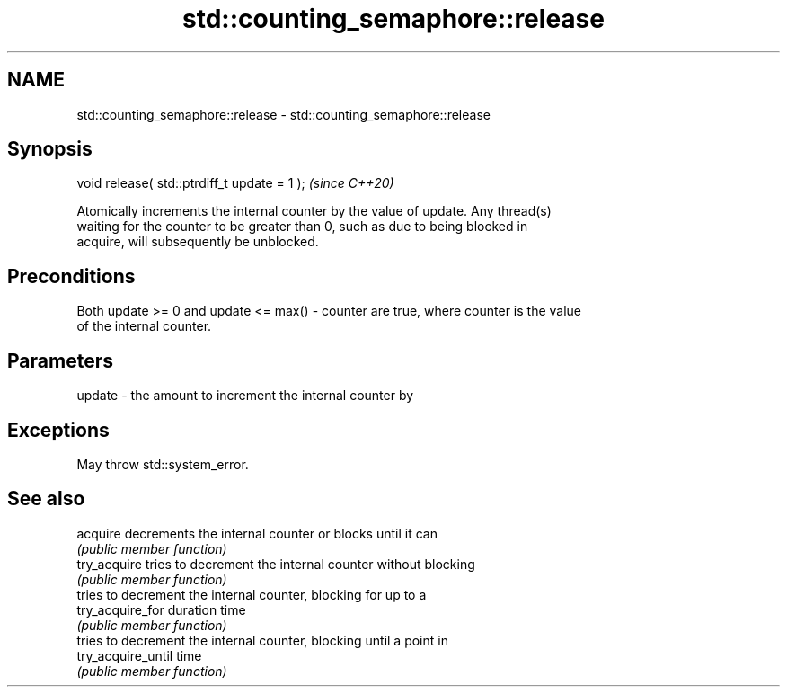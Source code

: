 .TH std::counting_semaphore::release 3 "2024.06.10" "http://cppreference.com" "C++ Standard Libary"
.SH NAME
std::counting_semaphore::release \- std::counting_semaphore::release

.SH Synopsis
   void release( std::ptrdiff_t update = 1 );  \fI(since C++20)\fP

   Atomically increments the internal counter by the value of update. Any thread(s)
   waiting for the counter to be greater than 0, such as due to being blocked in
   acquire, will subsequently be unblocked.

.SH Preconditions

   Both update >= 0 and update <= max() - counter are true, where counter is the value
   of the internal counter.

.SH Parameters

   update - the amount to increment the internal counter by

.SH Exceptions

   May throw std::system_error.

.SH See also

   acquire           decrements the internal counter or blocks until it can
                     \fI(public member function)\fP
   try_acquire       tries to decrement the internal counter without blocking
                     \fI(public member function)\fP
                     tries to decrement the internal counter, blocking for up to a
   try_acquire_for   duration time
                     \fI(public member function)\fP
                     tries to decrement the internal counter, blocking until a point in
   try_acquire_until time
                     \fI(public member function)\fP
